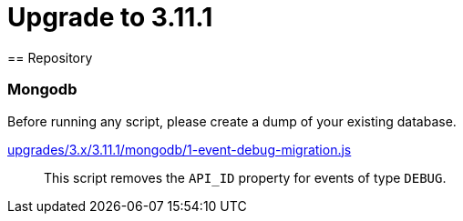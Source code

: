 = Upgrade to 3.11.1
== Repository

=== Mongodb

Before running any script, please create a dump of your existing database.

https://raw.githubusercontent.com/gravitee-io/release/master/upgrades/3.x/3.11.1/mongodb/1-event-debug-migration.js[upgrades/3.x/3.11.1/mongodb/1-event-debug-migration.js]::
This script removes the `API_ID` property for events of type `DEBUG`.
